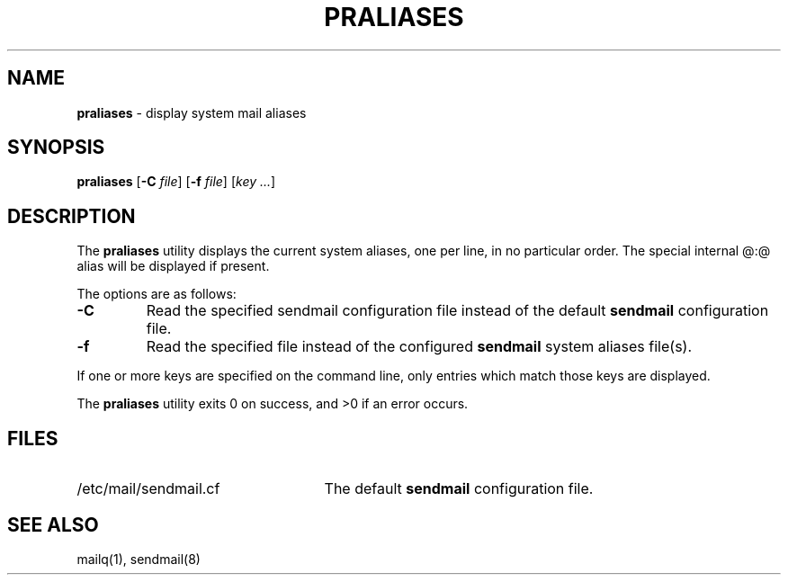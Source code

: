 .\" Copyright (c) 1998-2000 Sendmail, Inc. and its suppliers.
.\"	 All rights reserved.
.\"
.\" By using this file, you agree to the terms and conditions set
.\" forth in the LICENSE file which can be found at the top level of
.\" the sendmail distribution.
.\"
.\"
.\"	Id: praliases.8,v 8.15 2000/04/06 16:47:24 ca Exp
.\"
.TH PRALIASES 8 "April 25, 1996"
.SH NAME
.B praliases
\- display system mail aliases
.SH SYNOPSIS
.B praliases
.RB [ \-C
.IR file ]
.RB [ \-f
.IR file ]
.RB [\c
.IR key
.IR ... ]
.SH DESCRIPTION
The
.B praliases
utility displays the current system aliases, 
one per line, in no particular order.
The special internal @:@ alias will be displayed if present.
.PP
The options are as follows:
.TP
.B \-C
Read the specified sendmail configuration file instead of the default
.B sendmail
configuration file.
.TP 
.B \-f
Read the specified file instead of the configured
.B sendmail
system aliases file(s).
.PP
If one or more keys are specified on the command line,
only entries which match those keys are displayed.
.PP
The
.B praliases
utility exits 0 on success, and >0 if an error occurs.
.SH FILES
.TP 2.5i
/etc/mail/sendmail.cf
The default
.B sendmail
configuration file.
.SH SEE ALSO
mailq(1), 
sendmail(8)
